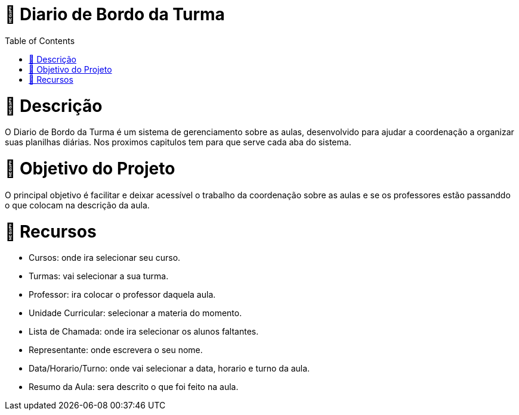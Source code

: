 = 📓 Diario de Bordo da Turma 
:icons: font
:toc: left
:toclevels: 2

= 📝 Descrição 
O Diario de Bordo da Turma é um sistema de gerenciamento sobre as aulas, desenvolvido para ajudar a coordenação a organizar suas planilhas diárias. Nos proximos capitulos tem para que serve cada aba do sistema.

= 🎯 Objetivo do Projeto 
O principal objetivo é facilitar e deixar acessível o trabalho da coordenação sobre as aulas e se os professores estão passanddo o que colocam na descrição da aula.

= 🚀 Recursos 

* Cursos: onde ira selecionar seu curso.

* Turmas: vai selecionar a sua turma.

* Professor: ira colocar o professor daquela aula.

* Unidade Curricular: selecionar a materia do momento.

* Lista de Chamada: onde ira selecionar os alunos faltantes.

* Representante: onde escrevera o seu nome.

* Data/Horario/Turno: onde vai selecionar a data, horario e turno da aula.

* Resumo da Aula: sera descrito o que foi feito na aula.

